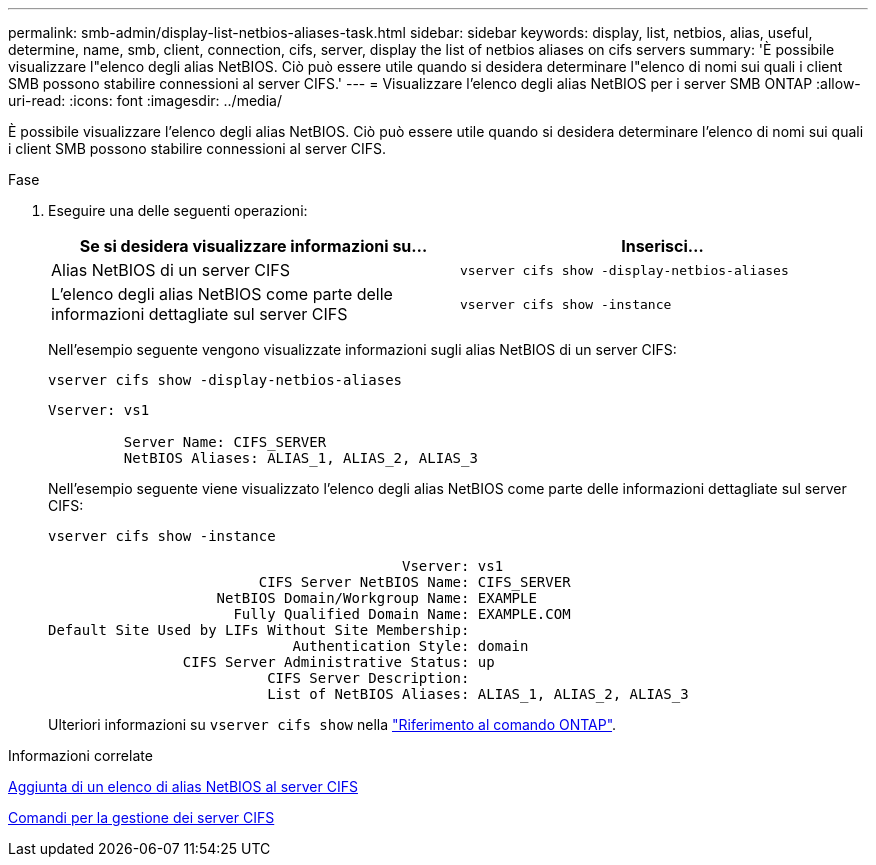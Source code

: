 ---
permalink: smb-admin/display-list-netbios-aliases-task.html 
sidebar: sidebar 
keywords: display, list, netbios, alias, useful, determine, name, smb, client, connection, cifs, server, display the list of netbios aliases on cifs servers 
summary: 'È possibile visualizzare l"elenco degli alias NetBIOS. Ciò può essere utile quando si desidera determinare l"elenco di nomi sui quali i client SMB possono stabilire connessioni al server CIFS.' 
---
= Visualizzare l'elenco degli alias NetBIOS per i server SMB ONTAP
:allow-uri-read: 
:icons: font
:imagesdir: ../media/


[role="lead"]
È possibile visualizzare l'elenco degli alias NetBIOS. Ciò può essere utile quando si desidera determinare l'elenco di nomi sui quali i client SMB possono stabilire connessioni al server CIFS.

.Fase
. Eseguire una delle seguenti operazioni:
+
|===
| Se si desidera visualizzare informazioni su... | Inserisci... 


 a| 
Alias NetBIOS di un server CIFS
 a| 
`vserver cifs show -display-netbios-aliases`



 a| 
L'elenco degli alias NetBIOS come parte delle informazioni dettagliate sul server CIFS
 a| 
`vserver cifs show -instance`

|===
+
Nell'esempio seguente vengono visualizzate informazioni sugli alias NetBIOS di un server CIFS:

+
`vserver cifs show -display-netbios-aliases`

+
[listing]
----
Vserver: vs1

         Server Name: CIFS_SERVER
         NetBIOS Aliases: ALIAS_1, ALIAS_2, ALIAS_3
----
+
Nell'esempio seguente viene visualizzato l'elenco degli alias NetBIOS come parte delle informazioni dettagliate sul server CIFS:

+
`vserver cifs show -instance`

+
[listing]
----

                                          Vserver: vs1
                         CIFS Server NetBIOS Name: CIFS_SERVER
                    NetBIOS Domain/Workgroup Name: EXAMPLE
                      Fully Qualified Domain Name: EXAMPLE.COM
Default Site Used by LIFs Without Site Membership:
                             Authentication Style: domain
                CIFS Server Administrative Status: up
                          CIFS Server Description:
                          List of NetBIOS Aliases: ALIAS_1, ALIAS_2, ALIAS_3
----
+
Ulteriori informazioni su `vserver cifs show` nella link:https://docs.netapp.com/us-en/ontap-cli/vserver-cifs-show.html["Riferimento al comando ONTAP"^].



.Informazioni correlate
xref:add-list-netbios-aliases-server-task.adoc[Aggiunta di un elenco di alias NetBIOS al server CIFS]

xref:commands-manage-servers-reference.adoc[Comandi per la gestione dei server CIFS]
